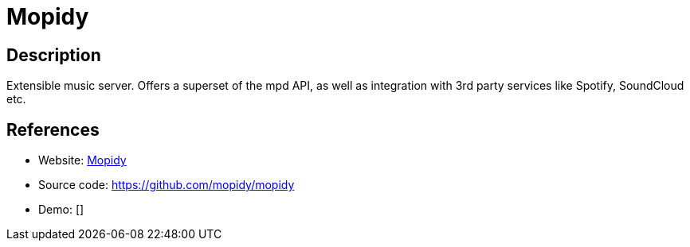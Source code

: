 = Mopidy

:Name:          Mopidy
:Language:      Python
:License:       Apache-2.0
:Topic:         Media Streaming
:Category:      Audio Streaming
:Subcategory:   

// END-OF-HEADER. DO NOT MODIFY OR DELETE THIS LINE

== Description

Extensible music server. Offers a superset of the mpd API, as well as integration with 3rd party services like Spotify, SoundCloud etc.

== References

* Website: http://mopidy.readthedocs.org/[Mopidy]
* Source code: https://github.com/mopidy/mopidy[https://github.com/mopidy/mopidy]
* Demo: []
